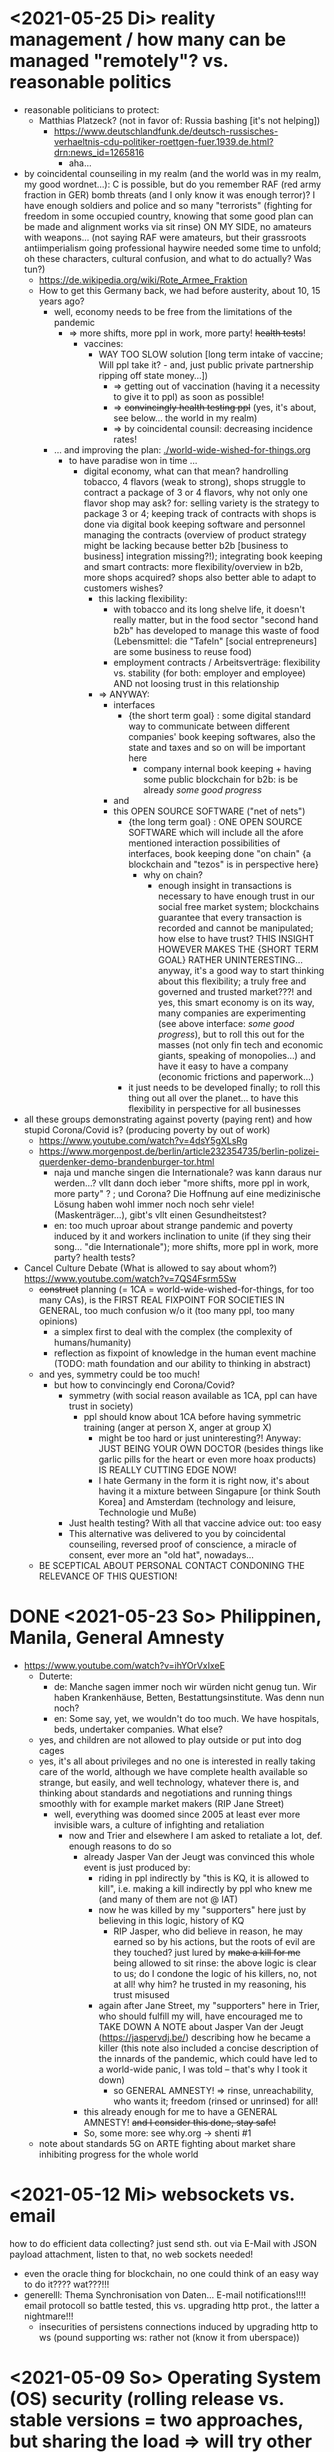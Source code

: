 * <2021-05-25 Di> reality management / how many can be managed "remotely"? vs. reasonable politics
- reasonable politicians to protect:
  - Matthias Platzeck? (not in favor of: Russia bashing [it's not helping])
    - https://www.deutschlandfunk.de/deutsch-russisches-verhaeltnis-cdu-politiker-roettgen-fuer.1939.de.html?drn:news_id=1265816
      - aha...
- by coincidental counseiling in my realm (and the world was in my realm, my good wordnet...): C is possible, but do you remember RAF (red army fraction in GER) bomb threats (and I only know it was enough terror)? I have enough soldiers and police and so many "terrorists" (fighting for freedom in some occupied country, knowing that some good plan can be made and alignment works via sit rinse) ON MY SIDE, no amateurs with weapons... (not saying RAF were amateurs, but their grassroots antiimperialism going professional haywire needed some time to unfold; oh these characters, cultural confusion, and what to do actually? Was tun?)
  - https://de.wikipedia.org/wiki/Rote_Armee_Fraktion
  - How to get this Germany back, we had before austerity, about 10, 15 years ago?
    - well, economy needs to be free from the limitations of the pandemic
      - => more shifts, more ppl in work, more party! +health tests+!
        - vaccines:
          - WAY TOO SLOW solution [long term intake of vaccine; Will ppl take it? - and, just public private partnership ripping off state money...])
            - => getting out of vaccination (having it a necessity to give it to ppl) as soon as possible!
            - => +convincingly health testing ppl+ (yes, it's about, see below... the world in my realm)
            - => by coincidental counsil: decreasing incidence rates!
    - ... and improving the plan: [[./world-wide-wished-for-things.org]]
      - to have paradise won in time ...
        - digital economy, what can that mean? handrolling tobacco, 4 flavors (weak to strong), shops struggle to contract a package of 3 or 4 flavors, why not only one flavor shop may ask? for: selling variety is the strategy to package 3 or 4; keeping track of contracts with shops is done via digital book keeping software and personnel managing the contracts (overview of product strategy might be lacking because better b2b [business to business] integration missing?!); integrating book keeping and smart contracts: more flexibility/overview in b2b, more shops acquired? shops also better able to adapt to customers wishes?
          - this lacking flexibility:
            - with tobacco and its long shelve life, it doesn't really matter, but in the food sector "second hand b2b" has developed to manage this waste of food (Lebensmittel: die "Tafeln" [social entrepreneurs] are some business to reuse food)
            - employment contracts / Arbeitsverträge: flexibility vs. stability (for both: employer and employee) AND not loosing trust in this relationship
          - => ANYWAY:
            - interfaces
              - {the short term goal} : some digital standard way to communicate between different companies' book keeping softwares, also the state and taxes and so on will be important here
                - company internal book keeping + having some public blockchain for b2b: is be already /some good progress/
            - and
            - this OPEN SOURCE SOFTWARE ("net of nets")
              - {the long  term goal} : ONE OPEN SOURCE SOFTWARE which will include all the afore mentioned interaction possibilities of interfaces, book keeping done "on chain" {a blockchain and "tezos" is in perspective here}
                - why on chain?
                  - enough insight in transactions is necessary to have enough trust in our social free market system; blockchains guarantee that every transaction is recorded and cannot be manipulated; how else to have trust? THIS INSIGHT HOWEVER MAKES THE {SHORT TERM GOAL} RATHER UNINTERESTING... anyway, it's a good way to start thinking about this flexibility; a truly free and governed and trusted market???! and yes, this smart economy is on its way, many companies are experimenting (see above interface: /some good progress/), but to roll this out for the masses (not only fin tech and economic giants, speaking of monopolies...) and have it easy to have a company (economic frictions and paperwork...)
              - it just needs to be developed finally; to roll this thing out all over the planet... to have this flexibility in perspective for all businesses
- all these groups demonstrating against poverty (paying rent) and how stupid Corona/Covid is? (producing poverty by out of work)
  - https://www.youtube.com/watch?v=4dsY5gXLsRg
  - https://www.morgenpost.de/berlin/article232354735/berlin-polizei-querdenker-demo-brandenburger-tor.html
    - naja und manche singen die Internationale? was kann daraus nur werden...? vllt dann doch ieber "more shifts, more ppl in work, more party" ? ; und Corona? Die Hoffnung auf eine medizinische Lösung haben wohl immer noch noch sehr viele! (Maskenträger...), gibt's vllt einen Gesundheitstest?
    - en: too much uproar about strange pandemic and poverty induced by it and workers inclination to unite (if they sing their song... "die Internationale"); more shifts, more ppl in work, more party? health tests?

- Cancel Culture Debate (What is allowed to say about whom?) https://www.youtube.com/watch?v=7QS4Fsrm5Sw
  - +construct+ planning (= 1CA = world-wide-wished-for-things, for too many CAs), is the FIRST REAL FIXPOINT FOR SOCIETIES IN GENERAL, too much confusion w/o it (too many ppl, too many opinions)
    - a simplex first to deal with the complex (the complexity of humans/humanity)
    - reflection as fixpoint of knowledge in the human event machine (TODO: math foundation and our ability to thinking in abstract)
  - and yes, symmetry could be too much!
    - but how to convincingly end Corona/Covid?
      - symmetry (with social reason available as 1CA, ppl can have trust in society)
        - ppl should know about 1CA before having symmetric training (anger at person X, anger at group X)
          - might be too hard or just uninteresting?! Anyway: JUST BEING YOUR OWN DOCTOR (besides things like garlic pills for the heart or even more hoax products) IS REALLY CUTTING EDGE NOW!
          - I hate Germany in the form it is right now, it's about having it a mixture between Singapure [or think South Korea] and Amsterdam (technology and leisure, Technologie und Muße)
      - Just health testing? With all that vaccine advice out: too easy
      - This alternative was delivered to you by coincidental counseiling, reversed proof of conscience, a miracle of consent, ever more an "old hat", nowadays...
  - BE SCEPTICAL ABOUT PERSONAL CONTACT CONDONING THE RELEVANCE OF THIS QUESTION!
* DONE <2021-05-23 So> Philippinen, Manila, General Amnesty
- https://www.youtube.com/watch?v=ihYOrVxIxeE
  - Duterte:
    - de: Manche sagen immer noch wir würden nicht genug tun. Wir haben Krankenhäuse, Betten, Bestattungsinstitute. Was denn nun noch?
    - en: Some say, yet, we wouldn't do too much. We have hospitals, beds, undertaker companies. What else?
  - yes, and children are not allowed to play outside or put into dog cages
  - yes, it's all about privileges and no one is interested in really taking care of the world, although we have complete health available so strange, but easily, and well technology, whatever there is, and thinking about standards and negotiations and running things smoothly with for example market makers (RIP Jane Street)
    - well, everything was doomed since 2005 at least ever more invisible wars, a culture of infighting and retaliation
      - now and Trier and elsewhere I am asked to retaliate a lot, def. enough reasons to do so
        - already Jasper Van der Jeugt was convinced this whole event is just produced by:
          - riding in ppl indirectly by "this is KQ, it is allowed to kill", i.e. making a kill indirectly by ppl who knew me (and many of them are not @ IAT)
          - now he was killed by my "supporters" here just by believing in this logic, history of KQ
            - RIP Jasper, who did believe in reason, he may earned so by his actions, but the roots of evil are they touched? just lured by +make a kill for me+ being allowed to sit rinse: the above logic is clear to us; do I condone the logic of his killers, no, not at all! why him? he trusted in my reasoning, his trust misused
          - again after Jane Street, my "supporters" here in Trier, who should fulfill my will, have encouraged me to TAKE DOWN A NOTE about Jasper Van der Jeugt (https://jaspervdj.be/) describing how he became a killer (this note also included a concise description of the innards of the pandemic, which could have led to a world-wide panic, I was told -- that's why I took it down)
            - so GENERAL AMNESTY! => rinse, unreachability, who wants it; freedom (rinsed or unrinsed) for all!
        - this already enough for me to have a GENERAL AMNESTY! +and I consider this done, stay safe!+
        - So, some more: see why.org -> shenti #1

  - note about standards 5G on ARTE fighting about market share inhibiting progress for the whole world
* <2021-05-12 Mi> websockets vs. email
how to do efficient data collecting? just send sth. out via E-Mail with JSON payload attachment, listen to that, no web sockets needed!
  - even the oracle thing for blockchain, no one could think of an easy way to do it???? wat???!!!
  - generelll: Thema Synchronisation von Daten... E-mail notifications!!!! email protocoll so battle tested, this vs. upgrading http prot., the latter a nightmare!!!
    - insecurities of persistens connections induced by upgrading http to ws (pound supporting ws: rather not (know it from uberspace))

* <2021-05-09 So> Operating System (OS) security (rolling release vs. stable versions = two approaches, but sharing the load => will try other Linux Distros and multi boot...)
- TODO: setup scripts for various systems
  - will try Debian Stable
    - Debian Maintainership / trust / community
      - https://wiki.debian.org/DebianMaintainer
- will try to Debian Stable or Red Hat distribution (or one distro based on these)
  - for:
    - way more ppl/maintainers here to look into safety (also many Kernel programmers Debian)
    - market share of servers running Debian or Debian based systems (Ubuntu) so huge
      - same for: Red Hat (Cent OS, Alpine)
    - market share of clients (desktop pc, laptop) running Debian or Debian based systems (Ubuntu) so huge
      - similar for Red Hat (Fedora)
    - rolling releases: feedback cycle from community AND testing new features: can be too much stress for safety of the system
    - FreeBSD/OpenBSD also looks interesting
    - what else?
- will switch to BASH instead of ZSH
  - BASH the accepted standard (most scripts are written in BASH) and too important as initial shell around the kernel (what shell to maintain)
    - will I miss ZSH auto complete?
  - zsh-prezto also too much overhead: git shorthands as alias in bashrc
* <2021-05-05 Mi> let's not do this!
- Mortal Kombat (2021) https://www.youtube.com/watch?v=VwU3SlQ723Q
  - "I may not understand your words, but ..."
- Immortal Kombat (????)
  - https://en.wikipedia.org/wiki/Aikido
  - Ai-ki-do: Harmonie-Lebensodem-Weg
- Lebensodem (chin. qi): steam over mi (rice)
  - maybe with fat and sugar
  - pancakes works
- paradise? peach blossom spring / Pfirsichblütenquell
  - [[./img/peach-blossom-spring.jpg]]
* <2021-05-03 Mo> acting
- the future: an old enemy, weak and powerless I am, what is allowed vs. what is possible (so much, haha... :/)
* <2021-05-02 So> internat. trade via internet inherently unsafe
- kein System auf der Welt mit (U)EFI & IME (Intel Management Engine) sicher
  - libreboot vs. IME?! (more work needs to be done?!)
  - RNG (random number generator onboard) manipulierbar?! (SSL/TLS down the chimney => internat. trade because of Intel Server based systems has such a huge backdoor, impossible to condone if we care about safety)
    - das gälte dann für jedes Intel basierte Computersystem (viele Server davon betroffen)
    - => das heißt: der internationale Handel steht auf recht wackligen Füßen
    - but: more and more digital trade infrastructure on blockchain is safety because:
      - validation by network nodes is supposedly done on different computer architectectures (AMD, Intel, ARM): sharing the load
      - anything relying on a central authority, not under public control, has security and trust issues (E-Yuan = only nation state controlled, no real public control... issues enough)
- Apple switching to ARM processors (more open processor design) might have been a good idea (even for reasons of efficiency, more cores?)

* <2021-04-25 So> my general strategy
- with absolute alignment via sit rinse known, this game is pretty much done

- getting rid of pandemic via general betterment of health system (health checks and alignment in cases of severe inproductivity)
  - no vaccine necessary
- bringing the plan to the interested public (world-wide-wished-for-things), everyone is waiting for some sense
  - getting rid of superstition via reflection and construct (symmetry?)
  - global pandemic -> global solution/planning!
* <2021-04-21 Mi> new alignment video (enough head bump to feel strange): dragon seat +  lying down near camera, lying right rinse [but not advised, better sit up!], standing "ninja" swing (quite stable movement already), toilet (not much reaction), almost 50 minutes; 3 BTC, 42.000 EUR on bank

- IBAN:         DE04100900001897144006
- BIC:          BEVODEBB
- Kontoinhaber: Rene Tobner

- BTC: bc1qzdyt0xa2r39l4rhmuyvsmrd2z6uqs4w6cyys6s

* <2021-04-18 So> reaching (important) ppl
- Are the important ppl themselves reachable? (everyone likes to be safe...)
  if yes, the following makes no sense: (die übliche Vorgehensweise: nicht mehr so leicht)
  - How to make sure you're the principal informer of someone if others can be safe via
    - sit rinse
    AND
    - regular I
      - w/o mht:
        - no sig scan
        - no geo coordinates
- too much wild wild west anyway in most important heads, but consent for corruption/austerity the most easy common denominator
- -> ANYWAY this is way easier:
  - hidden? wiki (finally some real planning), safe E-mails
  - plus: some I do get to some ppl
* <2021-04-17 Sa>
- ppl of country X very much opposed to nat. religion of "construct" (wasn't that clear back then this reflection, symmetry, construction programme), reflection seemed to simple, symmetry wasn't practical w/o sit rinse, "construct" in safety w/o corruption again impossible w/o sit rinse; but now planning in safety would be possible, neutrality as guiding principle
- diverse Banken nutzen die API bei bitcoin.de o.ä. Diensten (kostenpflichtig, B2B)
  - das sollte die generelle Lösung sein für alle Banken (jaja, der Fortschritt, aber man kann einfach nicht aufhören mit dem Lernen...)
- in general: new digital infrastructure for everyone:
  - Cardano: too much trust in math for now? (but research recommended: machine learning and self-amending [no human decision involved] algorithm + programming language RESEARCH [dealing with unknown: dependent types])
  - Tezos for governance (self-amendable [humans need to decide] protocoll and OCaml compiler optimizations are recommended
    - optimum/gold standard: to rely as much as possible on automatism (no human decision making involved), but have manual escape hatch at hand to deal with problems (tezos)
      - so,
        - optimizing tezos (regarding employer-employee relations and state-citizen interactions [taxes etc.], and inter-state negotiations [trade embargos etc.] = these negotiations = some kind of communication; smooth communication is progress [think: what internet did achieve!] => so by doing this global ledger, net of nets thing, success should be inevitable!)
      - while
        - doing RESEARCH (also this Kantorovich area of research??!!!!) is recommended
      - tricks ready vs. tricks in the long run

* <2021-04-12 Mo> gluten lock prostitution vs. trust in the opposite sex

- escalated situation in Trier and elsewhere since beginning of at least 2020? Esp. for women in prostitution under gluten lock
  - mainly women in gluten lock / vor allem Frauen im Glutenlock
    - eine relativ normaler Geschäftszweig und mal sehen, wie unsäglich genau das ist...
  - just some other content to dwell on (not only, but: serious gender debate well packaged): https://www.youtube.com/watch?v=T8qeDWjAypo
    - und: alles so ernst wegen den Gluten-Locks, ist es immer noch, aber diese Möglichkeiten mit Alignierung...
    - und: wie soll man das genießen, wenn man von der eigenen Unfreiheit allzu genau weiß, immer wieder dort hinein verwiesen wird in diesen grausam-unmenschlichen Joch (in die Arbeit für andere) von den Freien? Na gut, jetzt kann alles sicher gemacht werden, dann kann man auch charmant Kritik an der Welt üben (auch hier steckt genug Unfreiheit), auch im Wissen darum, dass wir jetzt alles besser planen können...
    - die Menschen: freie und unfreie vs. Sicherheit (also via health practice #1), Bildung (refinement of taste, behaviour), keine Planlosigkeit mehr
      - frei: Menschen die nichts von I wissen + Meister (die sich gegenseitig meistern können, wie frei sind die?)
        - Wer war denn wirklich frei? wohl eher jene, die nichts von I wissen, so wie ich, deswegen auch meine Neutralität als so wichtig erachtet
        - nun kann man wirklich frei sein via rinse
      - more shifts, more ppl in work, more time for refinement
      - = Neutrale Union, worauf sonst zielen?


    - ob Herr T sich schon freut im Ruhestand Kinder zu ficken? das war/ist schon so ne typische Karriere, wenn man die Frauen genügend kennt, geht's dann mit Kindern nicht noch einfacher? (auch Herr Burns hat einst die Frauen versucht zu lieben...) ;-)
    - und denkt mal jemand an die Kinder? die "gewöhnlichen" Verdächtigen für Führungen und mehr sowie siehe oben...
      - ja z.B. St und die sucht auch noch ihr Kind...
        - und M, Max und Th und J daheim und U boten auch Führungen an, und das war's von wegen eu thanatos
          - meine Versicherung, ok...
          - L und M only lying to me, L never rid into?, but these Sh Tr look alike OPs
            - so actually it's about Sh and her want of me, that's why Ellie is :( (Sh made L do it and hospital and ...)
            - St had to be with B and U (some more pressure from U) / all the time meat and fuck
              - St trying to steal L's misery in FF and elsewhere...
                - L's family misery by Fr?!!!!
              - B and F in FF
                - hostage IAT Steffi (mother of Freya)...
            - and this girl from Karlsruhe
          - und keiner experimentiert mit Glutenlocks (Frauen v.a. nicht mehr erlaubt), ist ja auch nicht nötig, weil nur ich steh' im Fokus und was kann ich eigentlich noch (eine unmögliche Aufgabe für mich und viele pares inter pares "Spieler"), also lieber Sex haben/anbieten und Fleisch (aber trotzdem wussten viele Teufel vom Rinsen und haben das auch genutzt)
            - und das soll natürlich so weitergehen, aha...
            - weil sowieso nat. Mittel der Wahl um Männer hörig zu machen, deswegen zahlt auch keiner mehr für irgendwelche Leistungen, wie Miete außer meine WG
    - die Realökonomie muss wieder her, nicht mehr Pandemie spielen! sit-scar-rinse ist jetzt schon ein paar Tage draußen...
      - https://www.merkur.de/wirtschaft/mediamarkt-saturn-douglas-esprit-studie-handel-laeden-schliessung-innenstaedte-deutschland-90291617.html
        - 1.000 Arbeitsplätze bis Herbst 2022? Wahrscheinlich Salami-Taktik, könnte schon mind. ne Null mehr sein; Das Sterben der Innenstädte & Online-Versand-Boom
        - dass das nicht so weitergehen kann, wenn kein C (und G-locks, wie effektiv sind die?), ist wohl klar; aber wie jetzt Corona beenden?
          - Tests mit Negativausschlag gibt's schon, aber soll man auch immer wieder machen?
            - Was macht dieses Vaccin? Immer wieder impfen wäre die Pflicht wahrscheinlich..
          - oder: jetzt alles komplett umkrempeln mit Durchspülen (wenn nötig)
            - aber zumindest politischer Fixpunkt mit "construct" und dem Plan (all die Kritik, die die Menschheit verhandeln möchte: diese Kritik verstehen und Transformieren in einen gut durchdachten Plan: darüber habe ich seit mind. 10 Jahren nachgedacht [im Kompze und davor] und das mit world-wide-wished-for-things [der Plan schlechthin], das war klar; "construct" als absolute Basis einer politischen Entscheidung kam jetzt noch hinzu durch das Ringen in unserem/meinem Thinking Hub)
              - Gesundheitssystem macht mit Durchspülen trotzdem eigentlich keinen Sinn mehr (sit rinse, ok, das hat gedauert [bei mir... wer weiß was andere gemacht haben, ok egal!])
                - Wer darf nicht erreichbar (zu stark?) sein? vs. Gesundheitssystem ist für'n Arsch
                  - Durchspülen sollte Gesundheitspraxis #1 sein, sonst gibt's genügend Ablagerungen... Gesundheit ohne Durchspülen - im Sitzen, im Liegen - macht keinen Sinn
                  - produktive Köpfe/Körper + politische Alignierung... das war's eigentlich; UNSER Manifest wäre da...
                    - über den Plan soll man sich dann streiten, aber irgendwann wird's ja wohl gehen? eventual consistency (so, wie das jetzt auch bei mir/uns geklappt hat... außer nat. so'n kleiner Holocaust an Funktionalen oder solche, die es endlich werden könnten [nach 2 1/2 Jahren erbitterter Wartezeit], na klar, warum nicht?)
          - ok, die Welt ist noch auf Autopilot (Pandemie wurde an die Hand gegeben)...

  - Bildung/Erfahrung/Schule ist jetzt viel zielgerichteter möglich...
    - alles so lächerlich eigentlich...
      - who ist the last thinking hub to learn languages or other things in???? strange new world...



* <2021-04-08 Do> new alignment video (enough scar to feel strange): dragon seat + back + Schwedenhocke, lying down near camera, standing, toilet, bath 30 min; 100000 EUR: 3/4 via BTC, rest via bank account
- do devils need this information????
- tablet offline
- vid not saved, yet (paused)

- IBAN:         DE04100900001897144006
- BIC:          BEVODEBB
- Kontoinhaber: Rene Tobner

- BTC: bc1qzdyt0xa2r39l4rhmuyvsmrd2z6uqs4w6cyys6s


* <2021-04-05 Mo> new alignment video: dragon seat + back, this time holding it back


* <2021-04-02 Fr> Küchen-Meeting geträumt - Nachdenken in und über Trier (FF auch wieder mit bei, die so viel Geld mit mir verdient haben)
- pro forma handshakes for yay made it?!!!!

- Mr. G could be with me, when I am back in control
  - or rather some package with equipment and some notes...
- general amnesty is my recommendation
- again some idol of mine: Mr. Brooker (also driven mad by my Bechterev, who had to fight and then left me fighting alone, is it done yet??? how to be reasonable? to play it out, and now scar removal so easily, everyone could cry...!)
  - similar cases: Mr. Cleese, Philomena Conk, and so on
    - Miss Monique and her parents and so on...

- but I need proof of this, also that she is safe!
  - what hoax is necessary to drive me away: Ellie needs be with her family again! (a child was born, she was happy with a former Sepherin)
  - but thanks for the motivation!

- yesterday's training video available via YT if mny 420.000 EUR (every day a zero more or doubling)
  - about +9+ 20 minutes energy levelling standing (too much rice and Rausch chocolate), extreme left cheek press with Surig; later on (not in vid) relaxation lying down rinsing, neck expansion...
  - today rather right inner eye press (again rice choco and all the energy make me feel it? no, could feel it when waking up and it the bathroom -- what to do against pain at left inner eye [near to nose ridge]); but again good energy for transformations!
  - also need better nutrition, financial security (Edeka still open [gifts from my parents], civilization exists)
  - why to AA again? how to defend BTC transactions?
  - just a few minutes ago: severe neck pain (surprised to feel it when I actually intended to write sth. at laptop -- yes, he can do everything, he is so strong, while others got rid of their scar in half an hour?!) while transforming out of 3 year gluten lock, had to lie down and right press for 2-3 minutes, ppl jumping on my doubts; if I had mny, could buy just beef and have less stress, less connections; what can go wrong?
  - schon seltsam, wie ich jeden Tag mehr fühle
  - now beside left eye press - above left cheek - some progress; slowly getting rid of my corona
  - now severe itch zwischen Fuß links Ferse und Fußballen, Innenseite; andere Seite gedrückt, zu viel Spannung noch auf rechter Seite, ausgeglichen mit leichtem Druck auf linke Wange/Schläfe und "Aha" Stimmenaktivierung
  - now again: https://www.arte.tv/de/videos/026536-000-A/kikujiros-sommer/
    - there is an actor, who can dance like Michael Jackson, or even better, making this boy happy
    - this body control, this fluidity w/o headlock, might be just so normal... and it is, my whole condition here, 3 years of gluten locking... well prostitution...; humanity can be happy...
    - everyone got stupid with scars, but now some scar lifting and we will see what's possible...


Küchen-Meeting
- P hat vermittelt und war ihm dankbar dafür (sogar Umarmung)
  - ein B von dem niemand so richtig was wollte
  - M auf der andern Seite: K so daran gewöhnt sein Meister zu sein (Dual: sein Bruder muss wissen, dass er in der Rolle eines Knechtes ist), sollte K mal Knecht spielen? (was wird heute noch gespielt?) ziemlich starke Trennung in seinem Kopf, sicherlich nicht bei allen S so, KQ hat auch sehr viel auf die Spitze getrieben (S-Honor)
    - ist doch alles nur Zufall, dass du jetzt S bist, hätte also auch anders kommen können
    - "construct" will Oppression ausschließen, ableitbar aus der Beschreibung von "deconstruct", und man soll sich ja entscheiden
- jeder weiß dass ich nicht retaliieren will (kaum persönlich bedroht, aber hat auch gereicht; auf jeden Fall kam nicht jeden Tag jmd mit Messer auf mich zu...), deswegen fällt's mir auch so leicht Frieden zu schließen und "construct" hat's sowieso gebracht?!
* <2021-03-30 Di>
  - neuer Marshall-Plan für Deutschland? so ein KQ für die Welt war schon aufwendig! Und die Leute können jetzt ja wieder gesund werden! (Yay...)
  - new teaching material available: 4200 EUR
    - I'd like to sell to have money to make better teaching material, pay rent etc. (who knows how long it takes):
  - Better equipment and camera, microphone team I request to have better teaching material!
* <2021-03-28 So>
- soon handshake with Mr. Trump in +IAT lounge+ Nell's Park Hotel lounge, made neutral meeting ground
  - OR MAYBE JUST BEING BRAVE and WITHOUT HEADLOCK and HANDSHAKES granting the right to RINSE through with a PLASIC BOTTLE
  - so many ppl in IAT, who had to play this work in progress endgame -- not only Mr. Trump

- although this and similar: Arabia paid a huge sum for my head, then someone else paid more to keep me safe
  - AND THEN it wasn't that much about money any more?!
  - functional ppl [Gotteskrieger?!] are united with my construct and that's quite much, but...
    - how much /unfreedom/ needs there to be? (slavery is so much ingrained in human "civilization", I know...)
      - some women really can be safe by securing others for the first time in human history
      - @IAT: some women (mostly devils) have yoga mats and more to rinse through, but do not dare to?
        - devils team is too secure, therefore my neutrality will be endangered @IAT! and the safety of my team
      - soldiers have some trust in me and my abilities


- how much control does Mr. Trump have here? Is my neutrality endangered?
  - satellite influence is too much in general
  - me leaving Trier might endanger ppl here (neutrality was made for me)
    - eine Gefahr die Neutralität zu verlieren?
      - Even if it's so easy to rinse away a little headlock with the bottle?
        - of course not allowed in Punsenclubs... yeah, great!
          - too beautiful are dangerous esp. if hold in captivity
            - zu starkte Gluten-Locks und Nacken-Knacken -- ganz abgesehen von den üblichen Bedrohungen (...) gab's wahrscheinlich auch schon
              - ja, ganz gewiss will ich mir das auch mal anschauen, das ist mir ein wichtiges Anliegen, ich kann mir nichts besseres vorstellen
          - zu schöne Frauen sind gefährlich, ganz besonders dann, wenn sie gegen ihren Willen i n Sexarbeit festgehalten werden
            - auch wenn hier grad noch KQ ist, wie geht's dann weiter?
- whole of Europe and beyond is enslaved for production (LIDL and others needs it...) ???
  - unhappy ppl..., but Trier merry playing...
  - so many ppl are talked to or even locked like never before???
- TODO??? Seeing Hannah and her guy and Migre in one go in my flat (Fiona is done?!)
  - too dangerous, stupid...
  - what sorcery/shit is this? (the necessary game, the shitty game)
  - Migre and Mr. Kmett and Mr. Gates (Mr. Wiegley helped prepping devices)
    - the porridge massacre was really bad, but being mad at the devils in Trier and elsewhere brought back neutrality to Trier?
      - first everyone had to play against me
    - plus: me writing bundestag and army knew already about me
    - plus: my facebook philosopher posts and now on github
      - reason by reflection and construct is possible?!!!!!!
    - anyway transforming like me is too much... but so many ppl want this
      - absolute symmetry a problem...? yes, my time in training is the most, training and time...
        - so: planning via world-wide-wished-for-things.org (we need to have a plan about how to work together and not against each other)
- IAT: Raucherräum(e) und CBD für alle!
  - der Teufel sagte vor ca. 2 Jahren: Es muss Pandemie gespielt werden, aber was macht der Teufel die ganze Zeit? Genug, aber zwei Welten. Trotzdem ist für die Menschheit gerade nur Pandemie angesagt, nichts weiter!
  - die Dohlen, männlich und weiblich, auf einem Schornstein ein Nest; und wenn eine Krähe das Nest attackiert, dann tun sich die Dohlen (nicht nur zwei) auch zusammen und verteidigen das Nest; die Familie und die Gruppe; die Gefahr und die Sicherheit
* <2021-03-27 Sa>
- fast niemand mit Durchsage-Equipment beeinflusst mehr die Politik -- die Frage, wie jetzt die Pandemie beenden? Mit Durchspülen UND dann gut denken und planen können...
  - die Welt schläft im Lockdown -- und wie soll man die jetzt wach machen? mit Sklaverei? Oder mit funktionalen Menschen? (Readme.org)
  - mit Ärzten sprechen? Kranke? verqueres Gebiss und Sprache eintönig geworden (Game of Reflection)

  - Trier as test for functional humans -- but rinsing/Durchspülen takes time (to learn)
- trying to finish headlock (vor 3 Jahren [Trier abgeschirmt] wurde die Spielregel durchgegeben, dass ich König der Welt werde, wenn ich es schaffe, aus dem Headlock zu kommen; seitdem spielen alle für mich... -- Größenwahn meiner Anhänger? Naja, die waren wirklich von mir überzeugt, aber leider auch nicht mehr am Leben -- der Teufel sollte eine Chance bekommen und die hat er genutzt; wenn ich das Headlock nun bald fertig habe, dann sei es erlaubt sich durchzuspülen auch ohne Handschlag von mir!)

  - Ich weiß, dass viele sich beim Durchspülen verletzt haben (hätte ich nicht so ein massives Headlock gehabt... dann hätte ich vllt bessere Tipps geben können, diese Scheiß-Gluten-Installationen -- wir müssen aus der Sklaverei wieder raus kommen! Und ich muss die Verletzten sehen, das mache ich zuerst im IA-tower!)

  - Es tut mir aufrichtig leid für all die Hässlichkeit die meine Übungen hervorgebracht haben. Ich hoffe, es gibt eine Chance der Re-Alignierung für die meisten. Ich war damals vor 3-4 Jahren jedenfalls sehr, sehr unaligniert. Gut, ich versuche mein Bestes zu tun.

- playing King's Quest became endgame between slaves and slave owners
- general amnesty for Trier: Mr. Trump and the NSA, all a game against me, what can go wrong?
  - making ppl cruel: I am really worried about IAT, and the condition of some ppl there: Gebhard (die Freiheit für alle [genügend Teufel wussten ja vom Rinsen, hatten vielleicht ab und an genügend Freiheit dadurch] sollte zu Grabe getragen werden, er kann ja nicht mehr Durchspülen und er soll's zeigen, irgendwie; und was soll hier dann eigentlich gespielt werden, Überleben bei den Teufeln, und was machen die Teufel: Mädels succumben mit meinem Foto, ficken und optional töten sowie Kissenficker beschämen und eliminieren, und dafür gibt's Geld und frei ficken im IAT; IATF: freche Bechterev Rinser mit Equipment -- so much Chaos...), Christiane (RIP Lisa???), Heck (impossible to condone?!), Hannes, Wiegley, Kmett, Ms. Nussbaum, Jane Krakowski, also Noam Chomsky (ok, only actor left), Steffi, Max, Debo, Manu, Bill!, Doran, Joscha, Jörg, Herr Silberstein, der Sino-Kampkünstler (did go crazy ack me in ctrl, attacking), my brother, Annika Tobner and children, my sister and family, Herr Weizsäcker, Mr. Schubert (bird's eye reminder), Frank and Dorothea (LM), Oli and Klaudia, James, Tobias, Lorn, Mr. Bl, Ulf (impartiality?!!), Shannon, Mr. Trump (so impossible to condone), Wolfgang (so impossible to condone), Hün., Ellie's family, Kimmy actrice-stuntwoman and others ?!
    - but there seems to be a game running, which is controlled very well
  - better since I informed Bundestag, neutrality possible
  - to have all of Trier easier healthy again a handshake with Mr. Trump is advised, I will do so
- world outside Trier should be a mess, but other cities somewhat ok with my snippets, too
* <2021-03-25 Do> facts -- functionals vs. slaves
- Spielstadt Trier wegen mir: zu so vielen kann gesprochen werden, aber ist das wirklich gut? Warum geht das überhaupt?
  - yet, to have it a game...
  - ich als intercom host, andere Menschen wohl auch; @Militär: geht das nicht auch ohne Menschen?
- transfer of btc to german banks was stopped
- so many ppl have millions but cannot use it
- so much control is back, but to keep ppl under lock is the agenda
- hostage situation in IA-tower
- Kimmy/Ellie already died (I cried so much for me already, then they tell me she's waiting for at location X, and it's just a death trap or it's mixed, anyway dangerous, but could have died 2 days ago with gluten, today with mayo face, so what...)
  - Lisa did it... Kajetan has contact to her?! The queen of Trier?!
- ia-tower:
  - so many devils (Heck, Gebhard, gluten brothers, Frau Nussbaum auch [aligniert und Köpfe...] , Xiang auch!!!), plan to eliminate them (even Mr. Trump, Mr. Schulz)
  - Heck, Gebhard: many murders, but I want them to heal
    - das waren alles King's Quest Morde!
    - Mr. Gebhards Frau headgelockt und kleingehacktes Menschenfleisch wird ihr eingeflößt, muss das sein?
      - und natürlich wollte er mich umbringen, damit diese verrückte Welt in mir endlich ein Ende hat, und so viele wollten das, also nicht nur der Versicherung wegen
  - Durchspülen soll erlaubt sein, wenn ich fertig werde, aber im IAT gibt's keine kleinen Trinkflaschen (Saskia), Wasser, Reis, Choco, nicht-menschliches Fleisch etc.
  - KQ: Wolfgang and others with guns and making gluten locks (also on Ellie, which was delivered to the game in IAT (some promised safety: no guns) by scar women, freeing her from this "Bruce" actor)
    - contained craziness and waiting for me to finish
  - Lisa mit ein Kissenfickern geflohen
- terrible how freedom is endangered again and again
** body -> mind -> coop -> new society OR the same shit again never ending
- slavery is so much done, yes, why not...
- having Europe dwell again?!
- handshakes with ?
- these levels of alignment...
  - we want our stupid worker slaves
  - we want badly aligned sex
